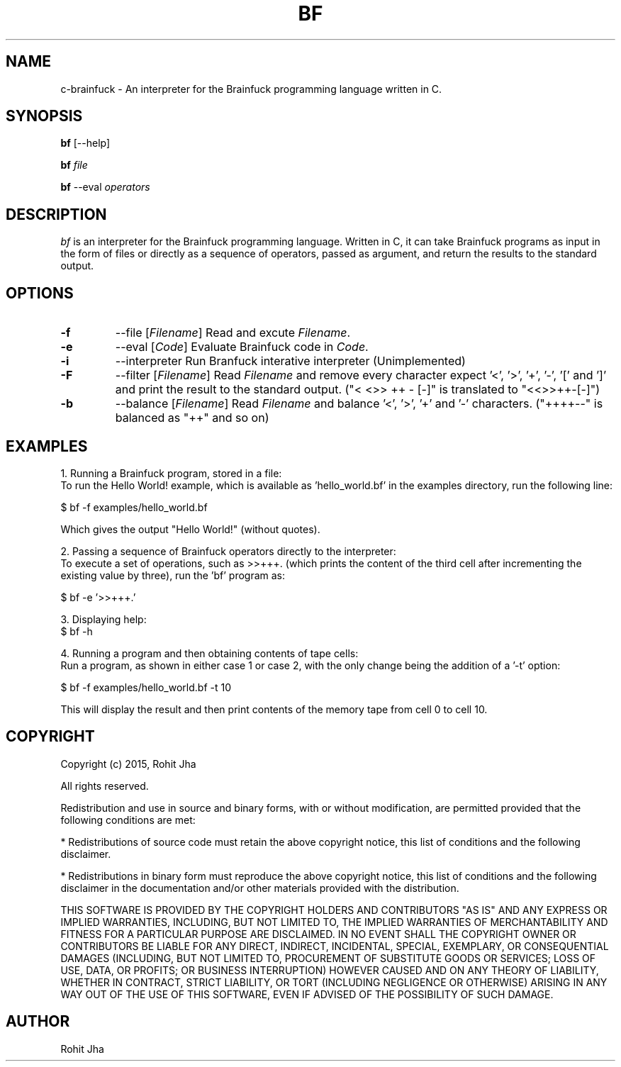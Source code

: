 .TH BF 1
.SH NAME
c-brainfuck \- An interpreter for the Brainfuck 
programming language written in C.
.SH SYNOPSIS
.PP
.B bf
[\--help]
.PP
.B bf
\fIfile\fR
.PP
.B bf
\-\-eval \fIoperators\fR
.SH DESCRIPTION
.PP
\fIbf\fP is an interpreter for the Brainfuck programming language. Written in C, it can take Brainfuck programs as input in the form of files or directly as a sequence of operators, passed as argument, and return the results to the standard output.
.PP
.SH OPTIONS
.PP
.TP
.BI \-f
\-\-file [\fIFilename\fR]
Read and excute \fIFilename\fR.
.PP
.TP
.BI \-e
\-\-eval [\fICode\fR]
Evaluate Brainfuck code in \fICode\fR.
.PP
.TP
.BI \-i
\-\-interpreter
Run Branfuck interative interpreter (Unimplemented)
.PP
.TP
.BI \-F
\-\-filter [\fIFilename\fR]
Read \fIFilename\fR and remove every character expect '<', '>', '+', '-', '[' and ']' and print the result to the standard output. ("< <>> ++ - [-]" is translated to "<<>>++-[-]")
.PP
.TP
.BI \-b
\-\-balance [\fIFilename\fR]
Read \fIFilename\fR and balance '<', '>', '+' and '-' characters. ("++++--" is balanced as "++" and so on)
.SH EXAMPLES
1. Running a Brainfuck program, stored in a file:
        To run the Hello World! example, which is available as 'hello_world.bf' in the examples directory, run the following line:

        $ bf -f examples/hello_world.bf

        Which gives the output "Hello World!" (without quotes).

2. Passing a sequence of Brainfuck operators directly to the interpreter:
        To execute a set of operations, such as >>+++. (which prints the content of the third cell after incrementing the existing value by three), run the 'bf' program as:

        $ bf -e '>>+++.'

3. Displaying help:
        $ bf -h

4. Running a program and then obtaining contents of tape
cells:
        Run a program, as shown in either case 1 or case 2, with the only change being the addition of a '-t' option:

        $ bf -f examples/hello_world.bf -t 10

        This will display the result and then print contents of the memory tape from cell 0 to cell 10.
.SH COPYRIGHT
Copyright (c) 2015, Rohit Jha

All rights reserved.

Redistribution and use in source and binary forms, with or without modification, are permitted provided that the following conditions are met:

    * Redistributions of source code must retain the above copyright notice, this list of conditions and the following disclaimer.

    * Redistributions in binary form must reproduce the above copyright notice, this list of conditions and the following disclaimer in the documentation and/or other materials provided with the distribution.

THIS SOFTWARE IS PROVIDED BY THE COPYRIGHT HOLDERS AND CONTRIBUTORS "AS IS" AND ANY EXPRESS OR IMPLIED WARRANTIES, INCLUDING, BUT NOT LIMITED TO, THE IMPLIED WARRANTIES OF MERCHANTABILITY AND FITNESS FOR A PARTICULAR PURPOSE ARE DISCLAIMED. IN NO EVENT SHALL THE COPYRIGHT OWNER OR CONTRIBUTORS BE LIABLE FOR ANY DIRECT, INDIRECT, INCIDENTAL, SPECIAL, EXEMPLARY, OR CONSEQUENTIAL DAMAGES (INCLUDING, BUT NOT LIMITED TO, PROCUREMENT OF SUBSTITUTE GOODS OR SERVICES; LOSS OF USE, DATA, OR PROFITS; OR BUSINESS INTERRUPTION) HOWEVER CAUSED AND ON ANY THEORY OF LIABILITY, WHETHER IN CONTRACT, STRICT LIABILITY, OR TORT (INCLUDING NEGLIGENCE OR OTHERWISE) ARISING IN ANY WAY OUT OF THE USE OF THIS SOFTWARE, EVEN IF ADVISED OF THE POSSIBILITY OF SUCH DAMAGE.
.SH AUTHOR
Rohit Jha
